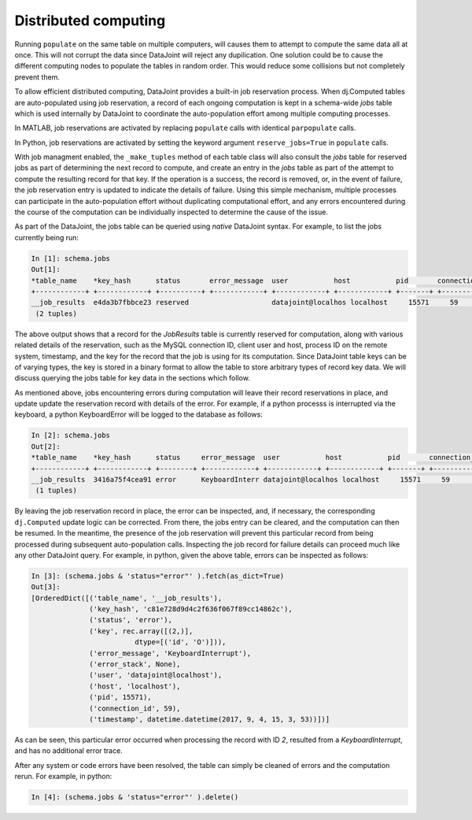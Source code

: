 Distributed computing
=====================

Running ``populate`` on the same table on multiple computers, will causes them to attempt to compute the same data all at once.
This will not corrupt the data since DataJoint will reject any dupilication. 
One solution could be to cause the different computing nodes to populate the tables in random order.  This would reduce some collisions but not completely prevent them.

To allow efficient distributed computing, DataJoint provides a built-in job reservation process. When dj.Computed tables are auto-populated using job reservation, a record of each ongoing computation is kept in a schema-wide `jobs` table which is used internally by DataJoint to coordinate the auto-population effort among multiple computing processes.

|matlab|
In MATLAB, job reservations are activated by replacing ``populate`` calls with identical ``parpopulate`` calls.

|python|
In Python, job reservations are activated by setting the keyword argument ``reserve_jobs=True`` in ``populate`` calls.

With job managment enabled, the ``_make_tuples`` method of each table class will also consult the `jobs` table for reserved jobs as part of determining the next record to compute, and create an entry in the `jobs` table as part of the attempt to compute the resulting record for that key. If the operation is a success, the record is removed, or, in the event of failure, the job reservation entry is updated to indicate the details of failure. Using this simple mechanism, multiple processes can participate in the auto-population effort without duplicating computational effort, and any errors encountered during the course of the computation can be individually inspected to determine the cause of the issue.

As part of the DataJoint, the jobs table can be queried using `native` DataJoint syntax. For example, to list the jobs currently being run:

.. todo? : provide example schema here or later?

.. code-block:: text

    In [1]: schema.jobs
    Out[1]:
    *table_name    *key_hash      status       error_message  user           host           pid       connection_id  timestamp      key        error_stack   
    +------------+ +------------+ +----------+ +------------+ +------------+ +------------+ +-------+ +------------+ +------------+ +--------+ +------------+
    __job_results  e4da3b7fbbce23 reserved                    datajoint@localhos localhost     15571     59             2017-09-04 14: <BLOB>     <BLOB>        
     (2 tuples)

.. todo: matlab

The above output shows that a record for the `JobResults` table is currently reserved for computation, along with various related details of the reservation, such as the MySQL connection ID, client user and host, process ID on the remote system, timestamp, and the key for the record that the job is using for its computation. Since DataJoint table keys can be of varying types, the key is stored in a binary format to allow the table to store arbitrary types of record key data. We will discuss querying the jobs table for key data in the sections which follow.

As mentioned above, jobs encountering errors during computation will leave their record reservations in place, and update update the reservation record with details of the error. For example, if a python processs is interrupted via the keyboard, a python KeyboardError will be logged to the database as follows:

.. code-block:: text
                
    In [2]: schema.jobs
    Out[2]: 
    *table_name    *key_hash      status     error_message  user           host           pid       connection_id  timestamp      key        error_stack   
    +------------+ +------------+ +--------+ +------------+ +------------+ +------------+ +-------+ +------------+ +------------+ +--------+ +------------+
    __job_results  3416a75f4cea91 error      KeyboardInterr datajoint@localhos localhost     15571     59             2017-09-04 14: <BLOB>     <BLOB>        
     (1 tuples)

.. todo: similarly, in matlab (blah) 

By leaving the job reservation record in place, the error can be inspected, and, if necessary, the corresponding ``dj.Computed`` update logic can be corrected. From there, the jobs entry can be cleared, and the computation can then be resumed. In the meantime, the presence of the job reservation will prevent this particular record from being processed during subsequent auto-population calls. Inspecting the job record for failure details can proceed much like any other DataJoint query. For example, in python, given the above table, errors can be inspected as follows:

.. code-block:: text

    In [3]: (schema.jobs & 'status="error"' ).fetch(as_dict=True)
    Out[3]: 
    [OrderedDict([('table_name', '__job_results'),
                  ('key_hash', 'c81e728d9d4c2f636f067f89cc14862c'),
                  ('status', 'error'),
                  ('key', rec.array([(2,)], 
                             dtype=[('id', 'O')])),
                  ('error_message', 'KeyboardInterrupt'),
                  ('error_stack', None),
                  ('user', 'datajoint@localhost'),
                  ('host', 'localhost'),
                  ('pid', 15571),
                  ('connection_id', 59),
                  ('timestamp', datetime.datetime(2017, 9, 4, 15, 3, 53))])]


As can be seen, this particular error occurred when processing the record
with ID `2`, resulted from a `KeyboardInterrupt`, and has no additional
error trace.

.. todo?: might be 'interesting' to rerun a given error job -
   however this requires reconverting the ndarray back to a dict before
   calling add tuples in the python case.. so this would probably be
   best provided by in a library utility function..
    
.. todo: similarly, in matlab (blah)

After any system or code errors have been resolved, the table can simply
be cleaned of errors and the computation rerun. For example, in python:

.. code-block:: text

   In [4]: (schema.jobs & 'status="error"' ).delete()

.. todo: similarly, in matlab (blah)


.. todo: how to make the 'dj-jobs.py' example script available? listing?
   

.. |python| image:: ../_static/img/python-tiny.png
.. |matlab| image:: ../_static/img/matlab-tiny.png

